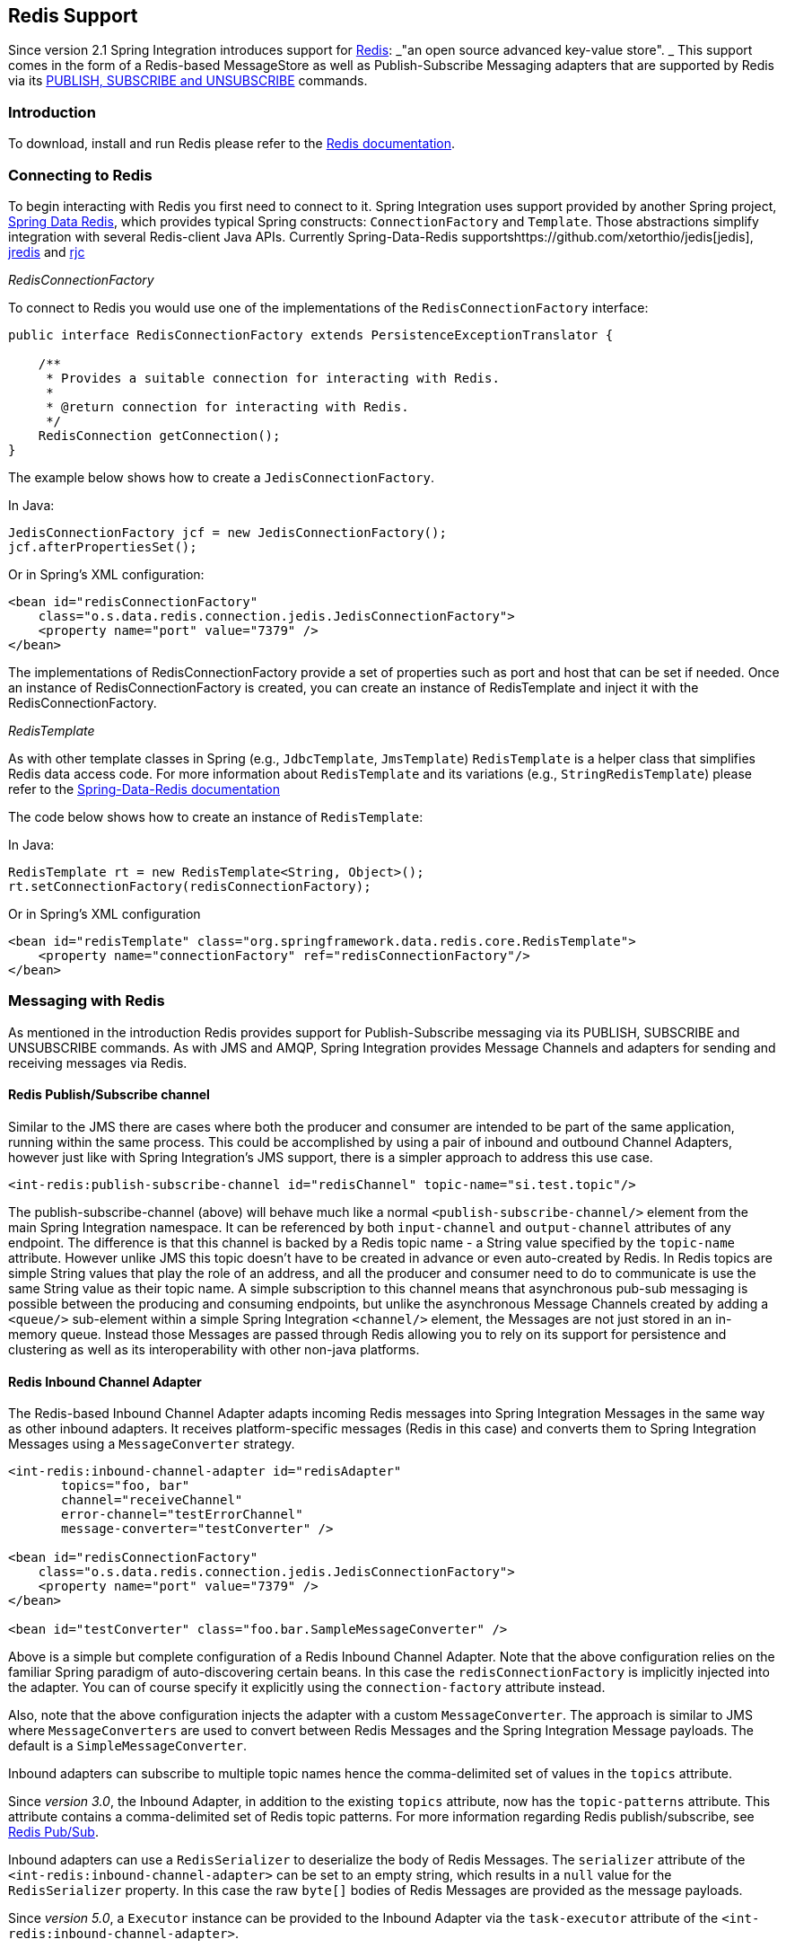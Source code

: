 [[redis]]
== Redis Support

Since version 2.1 Spring Integration introduces support for http://redis.io/[Redis]: _"an open source advanced key-value store".
_ This support comes in the form of a Redis-based MessageStore as well as Publish-Subscribe Messaging adapters that are supported by Redis via its http://redis.io/topics/pubsub[PUBLISH, SUBSCRIBE and UNSUBSCRIBE] commands.

[[redis-intro]]
=== Introduction

To download, install and run Redis please refer to the http://redis.io/download[Redis documentation].

[[redis-connection]]
=== Connecting to Redis

To begin interacting with Redis you first need to connect to it.
Spring Integration uses support provided by another Spring project, https://github.com/SpringSource/spring-data-redis[Spring Data Redis], which provides typical Spring constructs: `ConnectionFactory` and `Template`.
Those abstractions simplify integration with several Redis-client Java APIs.
Currently Spring-Data-Redis supportshttps://github.com/xetorthio/jedis[jedis], http://code.google.com/p/jredis/[jredis] and https://github.com/e-mzungu/rjc[rjc]

_RedisConnectionFactory_

To connect to Redis you would use one of the implementations of the `RedisConnectionFactory` interface:
[source,java]
----
public interface RedisConnectionFactory extends PersistenceExceptionTranslator {

    /**
     * Provides a suitable connection for interacting with Redis.
     *
     * @return connection for interacting with Redis.
     */
    RedisConnection getConnection();
}
----

The example below shows how to create a `JedisConnectionFactory`.

In Java:
[source,java]
----
JedisConnectionFactory jcf = new JedisConnectionFactory();
jcf.afterPropertiesSet();
----

Or in Spring's XML configuration:
[source,xml]
----
<bean id="redisConnectionFactory"
    class="o.s.data.redis.connection.jedis.JedisConnectionFactory">
    <property name="port" value="7379" />
</bean>
----

The implementations of RedisConnectionFactory provide a set of properties such as port and host that can be set if needed.
Once an instance of RedisConnectionFactory is created, you can create an instance of RedisTemplate and inject it with the RedisConnectionFactory.

_RedisTemplate_

As with other template classes in Spring (e.g., `JdbcTemplate`, `JmsTemplate`) `RedisTemplate` is a helper class that simplifies Redis data access code.
For more information about `RedisTemplate` and its variations (e.g., `StringRedisTemplate`) please refer to the http://static.springsource.org/spring-data/data-redis/docs/current/reference/[Spring-Data-Redis documentation]

The code below shows how to create an instance of `RedisTemplate`:

In Java:
[source,java]
----
RedisTemplate rt = new RedisTemplate<String, Object>();
rt.setConnectionFactory(redisConnectionFactory);
----

Or in Spring's XML configuration::
[source,xml]
----
<bean id="redisTemplate" class="org.springframework.data.redis.core.RedisTemplate">
    <property name="connectionFactory" ref="redisConnectionFactory"/>
</bean>
----

[[redis-messages]]
=== Messaging with Redis

As mentioned in the introduction Redis provides support for Publish-Subscribe messaging via its PUBLISH, SUBSCRIBE and UNSUBSCRIBE commands.
As with JMS and AMQP, Spring Integration provides Message Channels and adapters for sending and receiving messages via Redis.

[[redis-pub-sub-channel]]
==== Redis Publish/Subscribe channel

Similar to the JMS there are cases where both the producer and consumer are intended to be part of the same application, running within the same process.
This could be accomplished by using a pair of inbound and outbound Channel Adapters, however just like with Spring Integration's JMS support, there is a simpler approach to address this use case.
[source,xml]
----
<int-redis:publish-subscribe-channel id="redisChannel" topic-name="si.test.topic"/>
----

The publish-subscribe-channel (above) will behave much like a normal `<publish-subscribe-channel/>` element from the main Spring Integration namespace.
It can be referenced by both `input-channel` and `output-channel` attributes of any endpoint.
The difference is that this channel is backed by a Redis topic name - a String value specified by the `topic-name` attribute.
However unlike JMS this topic doesn't have to be created in advance or even auto-created by Redis.
In Redis topics are simple String values that play the role of an address, and all the producer and consumer need to do to communicate is use the same String value as their topic name.
A simple subscription to this channel means that asynchronous pub-sub messaging is possible between the producing and consuming endpoints, but unlike the asynchronous Message Channels created by adding a `<queue/>` sub-element within a simple Spring Integration `<channel/>` element, the Messages are not just stored in an in-memory queue.
Instead those Messages are passed through Redis allowing you to rely on its support for persistence and clustering as well as its interoperability with other non-java platforms.

[[redis-inbound-channel-adapter]]
==== Redis Inbound Channel Adapter

The Redis-based Inbound Channel Adapter adapts incoming Redis messages into Spring Integration Messages in the same way as other inbound adapters.
It receives platform-specific messages (Redis in this case) and converts them to Spring Integration Messages using a `MessageConverter` strategy.
[source,xml]
----
<int-redis:inbound-channel-adapter id="redisAdapter"
       topics="foo, bar"
       channel="receiveChannel"
       error-channel="testErrorChannel"
       message-converter="testConverter" />

<bean id="redisConnectionFactory"
    class="o.s.data.redis.connection.jedis.JedisConnectionFactory">
    <property name="port" value="7379" />
</bean>

<bean id="testConverter" class="foo.bar.SampleMessageConverter" />
----

Above is a simple but complete configuration of a Redis Inbound Channel Adapter.
Note that the above configuration relies on the familiar Spring paradigm of auto-discovering certain beans.
In this case the `redisConnectionFactory` is implicitly injected into the adapter.
You can of course specify it explicitly using the `connection-factory` attribute instead.

Also, note that the above configuration injects the adapter with a custom `MessageConverter`.
The approach is similar to JMS where `MessageConverters` are used to convert between Redis Messages and the Spring Integration Message payloads.
The default is a `SimpleMessageConverter`.

Inbound adapters can subscribe to multiple topic names hence the comma-delimited set of values in the `topics` attribute.

Since _version 3.0_, the Inbound Adapter, in addition to the existing `topics` attribute, now has the `topic-patterns` attribute.
This attribute contains a comma-delimited set of Redis topic patterns.
For more information regarding Redis publish/subscribe, see http://redis.io/topics/pubsub[Redis Pub/Sub].

Inbound adapters can use a `RedisSerializer` to deserialize the body of Redis Messages.
The `serializer` attribute of the `<int-redis:inbound-channel-adapter>` can be set to an empty string, which results in a `null` value for the `RedisSerializer` property.
In this case the raw `byte[]` bodies of Redis Messages are provided as the message payloads.

Since _version 5.0_, a `Executor` instance can be provided to the Inbound Adapter via the `task-executor` attribute of the `<int-redis:inbound-channel-adapter>`. 

[[redis-outbound-channel-adapter]]
==== Redis Outbound Channel Adapter

The Redis-based Outbound Channel Adapter adapts outgoing Spring Integration messages into Redis messages in the same way as other outbound adapters.
It receives Spring Integration messages and converts them to platform-specific messages (Redis in this case) using a `MessageConverter` strategy.
[source,xml]
----
<int-redis:outbound-channel-adapter id="outboundAdapter"
    channel="sendChannel"
    topic="foo"
    message-converter="testConverter"/>

<bean id="redisConnectionFactory"
    class="o.s.data.redis.connection.jedis.JedisConnectionFactory">
    <property name="port" value="7379"/>
</bean>

<bean id="testConverter" class="foo.bar.SampleMessageConverter" />
----

As you can see the configuration is similar to the Redis Inbound Channel Adapter.
The adapter is implicitly injected with a `RedisConnectionFactory` which was defined with `redisConnectionFactory` as its bean name.
This example also includes the optional, custom `MessageConverter` (the `testConverter` bean).

Since _Spring Integration 3.0_, the `<int-redis:outbound-channel-adapter>`, as an alternative to the `topic` attribute, has the `topic-expression` attribute to determine the Redis topic against the Message at runtime.
These attributes are mutually exclusive.

[[redis-queue-inbound-channel-adapter]]
==== Redis Queue Inbound Channel Adapter

Since _Spring Integration 3.0_, a Queue Inbound Channel Adapter is available to 'pop' messages from a Redis List. By default it uses 'right pop', but
it can be configured to use 'left pop' instead.
The adapter is message-driven using an internal listener thread and does not use a poller.
[source,xml]
----
<int-redis:queue-inbound-channel-adapter id=""  <1>
                    channel=""  <2>
                    auto-startup=""  <3>
                    phase=""  <4>
                    connection-factory=""  <5>
                    queue=""  <6>
                    error-channel=""  <7>
                    serializer=""  <8>
                    receive-timeout=""  <9>
                    recovery-interval=""  <10>
                    expect-message=""  <11>
                    task-executor=""  <12>
                    right-pop=""/>  <13>

----



<1> The component bean name.
If the `channel` attribute isn't provided a `DirectChannel` is created and registered with application context with this `id` attribute as the bean name.
In this case, the endpoint itself is registered with the bean name `id + '.adapter'`.


<2> The `MessageChannel` to which to send `Message` s from this Endpoint.


<3> A `SmartLifecycle` attribute to specify whether this Endpoint should start automatically after the application context start or not.
Default is `true`.


<4> A `SmartLifecycle` attribute to specify the _phase_ in which this Endpoint will be started.
Default is `0`.


<5> A reference to a `RedisConnectionFactory` bean.
Defaults to `redisConnectionFactory`.


<6> The name of the Redis List on which the queue-based 'pop' operation is performed to get Redis messages.


<7> The `MessageChannel` to which to send `ErrorMessage` s with `Exception` s from the listening task of the Endpoint.
By default the underlying `MessagePublishingErrorHandler` uses the default `errorChannel` from the application context.


<8> The `RedisSerializer` bean reference.
Can be an empty string, which means 'no serializer'.
In this case the raw `byte[]` from the inbound Redis message is sent to the `channel` as the `Message` payload.
By default it is a `JdkSerializationRedisSerializer`.


<9> The timeout in milliseconds for 'pop' operation to wait for a Redis message from the queue.
Default is 1 second.


<10> The time in milliseconds for which the listener task should sleep after exceptions on the 'pop' operation, before restarting the listener task.


<11> Specify if this Endpoint expects data from the Redis queue to contain entire `Message` s.
If this attribute is set to `true`, the `serializer` can't be an empty string because messages require some form of deserialization (JDK serialization by default).
Default is `false`.


<12> A reference to a Spring `TaskExecutor` (or standard JDK 1.5+ `Executor`) bean.
It is used for the underlying listening task.
By default a `SimpleAsyncTaskExecutor` is used.


<13> Specify whether this Endpoint should use 'right pop' (when `true`) or 'left pop' (when `false`) to read messages from the Redis List.
If `true`, the Redis List acts as a `FIFO` queue when used with a default _Redis Queue Outbound Channel Adapter_. Set to `false` to use with software
that writes to the list with 'right push', or to achieve a stack-like message order.
Default is `true`.
Since _version 4.3_.

[[redis-queue-outbound-channel-adapter]]
==== Redis Queue Outbound Channel Adapter

Since _Spring Integration 3.0_, a Queue Outbound Channel Adapter is available to 'push' to a Redis List from Spring Integration messages. By default,
it uses 'left push', but it can be configured to use 'right push' instead.
[source,xml]
----
<int-redis:queue-outbound-channel-adapter id=""  <1>
                    channel=""  <2>
                    connection-factory=""  <3>
                    queue=""  <4>
                    queue-expression=""  <5>
                    serializer=""  <6>
                    extract-payload=""  <7>
                    left-push=""/>  <8>

----



<1> The component bean name.
If the `channel` attribute isn't provided, a `DirectChannel` is created and registered with the application context with this `id` attribute as the bean name.
In this case, the endpoint is registered with the bean name `id + '.adapter'`.


<2> The `MessageChannel` from which this Endpoint receives `Message` s.


<3> A reference to a `RedisConnectionFactory` bean.
Defaults to `redisConnectionFactory`.


<4> The name of the Redis List on which the queue-based 'push' operation is performed to send Redis messages.
This attribute is mutually exclusive with `queue-expression`.


<5> A SpEL `Expression` to determine the name of the Redis List using the incoming `Message` at runtime as the `#root` variable.
This attribute is mutually exclusive with `queue`.


<6> A `RedisSerializer` bean reference.
By default it is a `JdkSerializationRedisSerializer`.
However, for `String` payloads, a `StringRedisSerializer` is used, if a `serializer` reference isn't provided.


<7> Specify if this Endpoint should send just the _payload_ to the Redis queue, or the entire `Message`.
Default is `true`.


<8> Specify whether this Endpoint should use 'left push' (when `true`) or 'right push' (when `false`) to write messages to the Redis List.
If `true`, the Redis List acts as a `FIFO` queue when used with a default _Redis Queue Inbound Channel Adapter_. Set to `false` to use with software
that reads from the list with 'left pop', or to achieve a stack-like message order.
Default is `true`.
Since _version 4.3_.


[[redis-application-events]]
==== Redis Application Events

Since _Spring Integration 3.0_, the Redis module provides an implementation of `IntegrationEvent` - which, in turn, is a `org.springframework.context.ApplicationEvent`.
The `RedisExceptionEvent` encapsulates an `Exception` s from Redis operations (with the Endpoint being the `source` of the event).
For example, the `<int-redis:queue-inbound-channel-adapter/>` emits those events after catching `Exception` s from the `BoundListOperations.rightPop` operation.
The exception may be any generic `org.springframework.data.redis.RedisSystemException` or a `org.springframework.data.redis.RedisConnectionFailureException`.
Handling these events using an `<int-event:inbound-channel-adapter/>` can be useful to determine problems with background Redis tasks and to take administrative actions.

[[redis-message-store]]
=== Redis Message Store

As described in EIP, a http://www.eaipatterns.com/MessageStore.html[Message Store] allows you to persist Messages.
This can be very useful when dealing with components that have a capability to buffer messages (_Aggregator, Resequencer_, etc.) if reliability is a concern.
In Spring Integration, the MessageStore strategy also provides the foundation for the http://www.eaipatterns.com/StoreInLibrary.html[ClaimCheck] pattern, which is described in EIP as well.

Spring Integration's Redis module provides the `RedisMessageStore`.

[source,xml]
----
<bean id="redisMessageStore" class="o.s.i.redis.store.RedisMessageStore">
    <constructor-arg ref="redisConnectionFactory"/>
</bean>

<int:aggregator input-channel="inputChannel" output-channel="outputChannel"
         message-store="redisMessageStore"/>
----

Above is a sample `RedisMessageStore` configuration that shows its usage by an _Aggregator_.
As you can see it is a simple bean configuration, and it expects a `RedisConnectionFactory` as a constructor argument.

By default the `RedisMessageStore` will use Java serialization to serialize the Message.
However if you want to use a different serialization technique (e.g., JSON), you can provide your own serializer via the `valueSerializer` property of the `RedisMessageStore`.

Starting with _version 4.3.10_, the Framework provides Jackson Serializer and Deserializer implementations for `Message` s and `MessageHeaders` - `MessageHeadersJacksonSerializer` and `MessageJacksonDeserializer`, respectively.
They have to be configured via the `SimpleModule` options for the `ObjectMapper`.
In addition, `enableDefaultTyping` should be configured on the `ObjectMapper` to add type information for each serialized complex object.
That type information is then used during deserialization.
The Framework provides a utility method `JacksonJsonUtils.messagingAwareMapper()`, which is already supplied with all the above-mentioned properties and serializers.
To manage JSON serialization in the `RedisMessageStore`, it must be configured like so:

[source,java]
----
RedisMessageStore store = new RedisMessageStore(jedisConnectionFactory);
ObjectMapper mapper = JacksonJsonUtils.messagingAwareMapper();
RedisSerializer<Object> serializer = new GenericJackson2JsonRedisSerializer(mapper);
store.setValueSerializer(serializer);
----

Starting with version _4.3.12_, the `RedisMessageStore` supports the key `prefix` option to allow distinguishing between instances of the store on the same Redis server.

[[redis-cms]]
==== Redis Channel Message Stores

The `RedisMessageStore` above maintains each group as a value under a single key (the group id).
While this can be used to back a `QueueChannel` for persistence, a specialized `RedisChannelMessageStore` is provided for that purpose (since _version 4.0_).
This store uses a `LIST` for each channel and `LPUSH` when sending and `RPOP` when receiving messages.
This store also uses JDK serialization by default, but the value serializer can be modified as described above.

It is recommended that this store is used for backing channels, instead of the general `RedisMessageStore`.

[source,xml]
----
<bean id="redisMessageStore" class="o.s.i.redis.store.RedisChannelMessageStore">
	<constructor-arg ref="redisConnectionFactory"/>
</bean>

<int:channel id="somePersistentQueueChannel">
    <int:queue message-store="redisMessageStore"/>
<int:channel>
----

The keys that are used to store the data have the form `<storeBeanName>:<channelId>` (in the above example, `redisMessageStore:somePersistentQueueChannel`).

In addition, a subclass `RedisChannelPriorityMessageStore` is also provided.
When this is used with a `QueueChannel`, the messages are received in (FIFO within) priority order.
It uses the standard `IntegrationMessageHeaderAccessor.PRIORITY` header and supports priority values `0 - 9`; messages with other priorities (and messages with no priority) are retrieved in FIFO order after any messages with priority.

IMPORTANT: These stores implement only `BasicMessageGroupStore` and do not implement `MessageGroupStore`; they can only be used for situations such as backing a `QueueChannel`.

[[redis-metadata-store]]
=== Redis Metadata Store

As of _Spring Integration 3.0_ a new Redis-based http://docs.spring.io/spring-integration/docs/latest-ga/api/org/springframework/integration/metadata/MetadataStore.html[MetadataStore] (<<metadata-store>>) implementation is available.
The `RedisMetadataStore` can be used to maintain state of a `MetadataStore` across application restarts.
This new `MetadataStore` implementation can be used with adapters such as:

* <<twitter-inbound>>
* <<feed-inbound-channel-adapter>>
* <<file-reading>>
* <<ftp-inbound>>
* <<sftp-inbound>>



In order to instruct these adapters to use the new `RedisMetadataStore` simply declare a Spring bean using the bean name *metadataStore*.
The _Twitter Inbound Channel Adapter_ and the _Feed Inbound Channel Adapter_ will both automatically pick up and use the declared `RedisMetadataStore`.

[source,xml]
----
<bean name="metadataStore" class="o.s.i.redis.store.metadata.RedisMetadataStore">
    <constructor-arg name="connectionFactory" ref="redisConnectionFactory"/>
</bean>
----

The `RedisMetadataStore` is backed by http://docs.spring.io/spring-data/data-redis/docs/current/api/org/springframework/data/redis/support/collections/RedisProperties.html[`RedisProperties`] and interaction with it uses http://docs.spring.io/spring-data/data-redis/docs/current/api/org/springframework/data/redis/core/BoundHashOperations.html[`BoundHashOperations`], which, in turn, requires a `key` for the entire `Properties` store.
In the case of the `MetadataStore`, this `key` plays the role of a _region_, which is useful in distributed environment, when several applications use the same Redis server.
By default this `key` has the value `MetaData`.

Starting with _version 4.0_, this store now implements `ConcurrentMetadataStore`, allowing it to be reliably shared across multiple application instances where only one instance will be allowed to store or modify a key's value.

[[redis-store-inbound-channel-adapter]]
=== RedisStore Inbound Channel Adapter

The _RedisStore Inbound Channel Adapter_ is a polling consumer that reads data from a Redis collection and sends it as a Message payload.

[source,xml]
----
<int-redis:store-inbound-channel-adapter id="listAdapter"
    connection-factory="redisConnectionFactory"
    key="myCollection"
    channel="redisChannel"
    collection-type="LIST" >
    <int:poller fixed-rate="2000" max-messages-per-poll="10"/>
</int-redis:store-inbound-channel-adapter>
----

As you can see from the configuration above you configure a _Redis Store Inbound Channel Adapter_ using the `store-inbound-channel-adapter` element, providing values for various attributes such as:

* `key` or `key-expression` - The name of the key for the collection being used.
* `collection-type` - enumeration of the Collection types supported by this adapter.
Supported Collections are: LIST, SET, ZSET, PROPERTIES, MAP
* `connection-factory` - reference to an instance of `o.s.data.redis.connection.RedisConnectionFactory`
* `redis-template` - reference to an instance of `o.s.data.redis.core.RedisTemplate`



and other attributes that are common across all other inbound adapters (e.g., 'channel').

NOTE: You cannot set both `redis-template` and `connection-factory`.

[IMPORTANT]
=====
By default, the adapter uses a `StringRedisTemplate`; this uses `StringRedisSerializer` s for keys, values, hash keys and hash values.
If your Redis store contains objects that are serialized with other techniques, you must supply a `RedisTemplate` configured with appropriate serializers.
For example, if the store is written to using a RedisStore Outbound Adapter that has its `extract-payload-elements` set to false, you must provide a `RedisTemplate` configured thus:
[source,xml]
----
<bean id="redisTemplate" class="org.springframework.data.redis.core.RedisTemplate">
    <property name="connectionFactory" ref="redisConnectionFactory"/>
    <property name="keySerializer">
        <bean class="org.springframework.data.redis.serializer.StringRedisSerializer"/>
    </property>
    <property name="hashKeySerializer">
        <bean class="org.springframework.data.redis.serializer.StringRedisSerializer"/>
    </property>
</bean>
----

This uses String serializers for keys and hash keys and the default JDK Serialization serializers for values and hash values.
=====

The example above is relatively simple and static since it has a literal value for the `key`.
Sometimes, you may need to change the value of the key at runtime based on some condition.
To do that, simply use `key-expression` instead, where the provided expression can be any valid SpEL expression.

Also, you may wish to perform some post-processing to the successfully processed data that was read from the Redis collection.
For example; you may want to move or remove the value after its been processed.
You can do this using the Transaction Synchronization feature that was added with Spring Integration 2.2.

[source,xml]
----
<int-redis:store-inbound-channel-adapter id="zsetAdapterWithSingleScoreAndSynchronization"
        connection-factory="redisConnectionFactory"
        key-expression="'presidents'"
        channel="otherRedisChannel"
        auto-startup="false"
        collection-type="ZSET">
            <int:poller fixed-rate="1000" max-messages-per-poll="2">
                <int:transactional synchronization-factory="syncFactory"/>
            </int:poller>
</int-redis:store-inbound-channel-adapter>

<int:transaction-synchronization-factory id="syncFactory">
	<int:after-commit expression="payload.removeByScore(18, 18)"/>
</int:transaction-synchronization-factory>

<bean id="transactionManager" class="o.s.i.transaction.PseudoTransactionManager"/>
----

As you can see from the above all, you need to do is declare your poller to be transactional with a `transactional` element.
This element can reference a real transaction manager (for example if some other part of your flow invokes JDBC).
If you don't have a 'real' transaction, you can use a `o.s.i.transaction.PseudoTransactionManager` which is an implementation of Spring's `PlatformTransactionManager` and enables the use of the transaction synchronization features of the redis adapter when there is no actual transaction.

IMPORTANT: This does NOT make the Redis activities themselves transactional, it simply allows the synchronization of actions to be taken before/after success (commit) or after failure (rollback).

Once your poller is transactional all you need to do is set an instance of the `o.s.i.transaction.TransactionSynchronizationFactory` on the `transactional` element.
`TransactionSynchronizationFactory` will create an instance of the `TransactionSynchronization`.
For your convenience we've exposed a default SpEL-based `TransactionSynchronizationFactory` which allows you to configure SpEL expressions, with their execution being coordinated (synchronized) with a transaction.
Expressions for before-commit, after-commit, and after-rollback are supported, together with a channel for each where the evaluation result (if any) will be sent.
For each sub-element you can specify `expression` and/or `channel` attributes.
If only the `channel` attribute is present the received Message will be sent there as part of the particular synchronization scenario.
If only the `expression` attribute is present and the result of an expression is a non-Null value, a Message with the result as the payload will be generated and sent to a default channel (NullChannel) and will appear in the logs (DEBUG).
If you want the evaluation result to go to a specific channel add a `channel` attribute.
If the result of an expression is null or void, no Message will be generated.

For more information about transaction synchronization, see <<transaction-synchronization>>.

[[redis-store-outbound-channel-adapter]]
=== RedisStore Outbound Channel Adapter

The _RedisStore Outbound Channel Adapter_ allows you to write a Message payload to a Redis collection

[source,xml]
----
<int-redis:store-outbound-channel-adapter id="redisListAdapter"
          collection-type="LIST"
          channel="requestChannel"
          key="myCollection" />
----

As you can see from the configuration above, you configure a _Redis Store Outbound Channel Adapter_ using the `store-inbound-channel-adapter` element, providing values for various attributes such as:

* `key` or `key-expression` - The name of the key for the collection being used.

* `extract-payload-elements` - If set to `true` (Default) and the payload is an instance of a "multi- value" object (i.e., Collection or Map) it will be stored using addAll/ putAll semantics.
Otherwise, if set to `false` the payload will be stored as a single entry regardless of its type.
If the payload is not an instance of a "multi-value" object, the value of this attribute is ignored and the payload will always be stored as a single entry.

* `collection-type` - enumeration of the Collection types supported by this adapter.
Supported Collections are: LIST, SET, ZSET, PROPERTIES, MAP

* `map-key-expression` - SpEL expression that returns the name of the key for entry being stored.
Only applies if the `collection-type` is MAP or PROPERTIES and 'extract-payload-elements' is false.

* `connection-factory` - reference to an instance of `o.s.data.redis.connection.RedisConnectionFactory`

* `redis-template` - reference to an instance of `o.s.data.redis.core.RedisTemplate`



and other attributes that are common across all other inbound adapters (e.g., 'channel').

NOTE: You cannot set both `redis-template` and `connection-factory`.

IMPORTANT: By default, the adapter uses a `StringRedisTemplate`; this uses `StringRedisSerializer` s for keys, values, hash keys and hash values.
However, if `extract-payload-elements` is set to false, a `RedisTemplate` using `StringRedisSerializer` s for keys and hash keys, and `JdkSerializationRedisSerializer` s for values and hash values will be used.
With the JDK serializer, it is important to understand that java serialization is used for all values, regardless of whether the value is actually a collection or not.
If you need more control over the serialization of values, you may want to consider providing your own `RedisTemplate` rather than relying upon these defaults.

The example above is relatively simple and static since it has a literal values for the `key` and other attributes.
Sometimes you may need to change the values dynamically at runtime based on some condition.
To do that simply use their `-expression` equivalents (`key-expression`, `map-key-expression` etc.) where the provided expression can be any valid SpEL expression.

[[redis-outbound-gateway]]
=== Redis Outbound Command Gateway

Since _Spring Integration 4.0_, the Redis Command Gateway is available to perform any standard Redis command using generic `RedisConnection#execute` method:
[source,xml]
----
<int-redis:outbound-gateway
        request-channel=""  <1>
        reply-channel=""  <2>
        requires-reply=""  <3>
        reply-timeout=""  <4>
        connection-factory=""  <5>
        redis-template=""  <6>
        arguments-serializer=""  <7>
        command-expression=""  <8>
        argument-expressions=""  <9>
        use-command-variable=""  <10>
        arguments-strategy="" /> <11>
----



<1> The `MessageChannel` from which this Endpoint receives `Message` s.


<2> The `MessageChannel` where this Endpoint sends reply `Message` s.


<3> Specify whether this outbound gateway must return a non-null value.
This value is `true` by default.
A ReplyRequiredException will be thrown when the Redis returns a `null` value.


<4> The timeout in milliseconds to wait until the reply message will be sent or not.
Typically is applied for queue-based limited reply-channels.


<5> A reference to a `RedisConnectionFactory` bean.
Defaults to `redisConnectionFactory`.
Mutually exclusive with 'redis-template' attribute.


<6> A reference to a `RedisTemplate` bean.
Mutually exclusive with 'connection-factory' attribute.


<7> Reference to an instance of `org.springframework.data.redis.serializer.RedisSerializer`.
Used to serialize each command argument to byte[] if necessary.


<8> The SpEL expression that returns the command key.
Default is the `redis_command` message header.
Must not evaluate to `null`.


<9> Comma-separate SpEL expressions that will be evaluated as command arguments.
Mutually exclusive with the `arguments-strategy` attribute.
If neither of them is provided the `payload` is used as the command argument(s).
Argument expressions may evaluate to 'null', to support a variable number of arguments.


<10> A `boolean` flag to specify if the evaluated Redis command string will be made available as the `#cmd` variable in the expression evaluation context in the `o.s.i.redis.outbound.ExpressionArgumentsStrategy` when `argument-expressions` is configured, otherwise this attribute is ignored.


<11> Reference to an instance of `o.s.i.redis.outbound.ArgumentsStrategy`.
Mutually exclusive with `argument-expressions` attribute.
If neither of them is provided the `payload` is used as the command argument(s).

The `<int-redis:outbound-gateway>` can be used as a common component to perform any desired Redis operation.
For example to get incremented value from Redis Atomic Number:
[source,xml]
----
<int-redis:outbound-gateway request-channel="requestChannel"
    reply-channel="replyChannel"
    command-expression="'INCR'"/>
----

where the Message `payload` should be a name of `redisCounter`, which may be provided by `org.springframework.data.redis.support.atomic.RedisAtomicInteger` bean definition.

The `RedisConnection#execute` has a generic `Object` as return type and real result depends on command type, for example `MGET` returns a `List<byte[]>`.
For more information about commands, their arguments and result type seehttp://redis.io/commands[Redis Specification].

[[redis-queue-outbound-gateway]]
=== Redis Queue Outbound Gateway

Since _Spring Integration 4.1_, the Redis Queue Outbound Gateway is available to perform request and reply scenarios.
It pushes a _conversation_`UUID` to the provided `queue`, then pushes the value to a Redis List with that `UUID` as its key and waits for the reply from a Redis List with a key of `UUID + '.reply'`.
A different UUID is used for each interaction.
[source,xml]
----
<int-redis:queue-outbound-gateway
        request-channel=""  <1>
        reply-channel=""  <2>
        requires-reply=""  <3>
        reply-timeout=""  <4>
        connection-factory=""  <5>
        queue=""  <6>
        order=""  <7>
        serializer=""  <8>
        extract-payload=""/>  <9>
----



<1> The `MessageChannel` from which this Endpoint receives `Message` s.


<2> The `MessageChannel` where this Endpoint sends reply `Message` s.


<3> Specify whether this outbound gateway must return a non-null value.
This value is `false` by default, otherwise a ReplyRequiredException will be thrown when the Redis returns a `null` value.


<4> The timeout in milliseconds to wait until the reply message will be sent or not.
Typically is applied for queue-based limited reply-channels.


<5> A reference to a `RedisConnectionFactory` bean.
Defaults to `redisConnectionFactory`.
Mutually exclusive with 'redis-template' attribute.


<6> The name of the Redis List to which outbound gateway will send a _conversation_`UUID`.


<7> The order for this outbound gateway when multiple gateway are registered thereby


<8> The `RedisSerializer` bean reference.
Can be an empty string, which means 'no serializer'.
In this case the raw `byte[]` from the inbound Redis message is sent to the `channel` as the `Message` payload.
By default it is a `JdkSerializationRedisSerializer`.


<9> Specify if this Endpoint expects data from the Redis queue to contain entire `Message` s.
If this attribute is set to `true`, the `serializer` can't be an empty string because messages require some form of deserialization (JDK serialization by default).

[[redis-queue-inbound-gateway]]
=== Redis Queue Inbound Gateway

Since _Spring Integration 4.1_, the Redis Queue Inbound Gateway is available to perform request and reply scenarios.
It pops a _conversation_ `UUID` from the provided `queue`, then pops the value from the Redis List with that `UUID` as its key and pushes the reply to the Redis List with a key of `UUID + '.reply'`:
[source,xml]
----
<int-redis:queue-inbound-gateway
        request-channel=""  <1>
        reply-channel=""  <2>
        executor=""  <3>
        reply-timeout=""  <4>
        connection-factory=""  <5>
        queue=""  <6>
        order=""  <7>
        serializer=""  <8>
        receive-timeout=""  <9>
        expect-message=""  <10>
        recovery-interval=""/>  <11>
----



<1> The `MessageChannel` from which this Endpoint receives `Message` s.


<2> The `MessageChannel` where this Endpoint sends reply `Message` s.


<3> A reference to a Spring `TaskExecutor` (or standard JDK 1.5+ `Executor`) bean.
It is used for the underlying listening task.
By default a `SimpleAsyncTaskExecutor` is used.


<4> The timeout in milliseconds to wait until the reply message will be sent or not.
Typically is applied for queue-based limited reply-channels.


<5> A reference to a `RedisConnectionFactory` bean.
Defaults to `redisConnectionFactory`.
Mutually exclusive with 'redis-template' attribute.


<6> The name of the Redis List for the _conversation_ `UUID` s.


<7> The order for this inbound gateway when multiple gateway are registered thereby


<8> The `RedisSerializer` bean reference.
Can be an empty string, which means 'no serializer'.
In this case the raw `byte[]` from the inbound Redis message is sent to the `channel` as the `Message` payload.
By default it is a `JdkSerializationRedisSerializer`. (Note that in releases before _version 4.3_, it was a
`StringRedisSerializer` by default; to restore that behavior provide a reference to a `StringRedisSerializer`).


<9> The timeout in milliseconds to wait until the receive message will be get or not.
Typically is applied for queue-based limited request-channels.


<10> Specify if this Endpoint expects data from the Redis queue to contain entire `Message` s.
If this attribute is set to `true`, the `serializer` can't be an empty string because messages require some form of deserialization (JDK serialization by default).


<11> The time in milliseconds for which the listener task should sleep after exceptions on the 'right pop' operation,
before restarting the listener task.

[[redis-lock-registry]]
=== Redis Lock Registry

Starting with _version 4.0_, the `RedisLockRegistry` is available.
Certain components (for example aggregator and resequencer) use a lock obtained from a `LockRegistry` instance to ensure that only one thread is manipulating a group at a time.
The `DefaultLockRegistry` performs this function within a single component; you can now configure an external lock registry on these components.
When used with a shared `MessageGroupStore`, the `RedisLockRegistry` can be use to provide this functionality across multiple application instances, such that only one instance can manipulate the group at a time.

When a lock is released by a local thread, another local thread will generally be able to acquire the lock immediately.
If a lock is released by a thread using a different registry instance, it can take up to 100ms to acquire the lock.

To avoid "hung" locks (when a server fails), the locks in this registry are expired after a default 60 seconds, but this can be configured on the registry.
Locks are normally held for a much smaller time.

IMPORTANT: Because the keys can expire, an attempt to unlock an expired lock will result in an exception being thrown.
However, be aware that the resources protected by such a lock may have been compromised so such exceptions should be considered severe.
The expiry should be set at a large enough value to prevent this condition, while small enough that the lock can be recovered after a server failure in a reasonable amount of time.

Starting with _version 5.0_, the `RedisLockRegistry` implements `ExpirableLockRegistry` providing functionality to remove locks last acquired more than `age` ago that are not currently locked.
